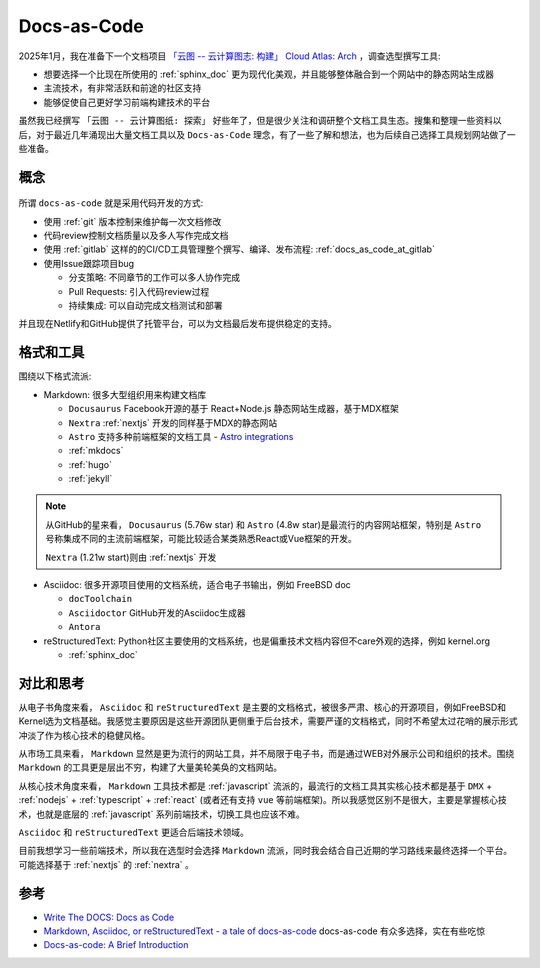 .. _docs_as_code:

==================
Docs-as-Code
==================

2025年1月，我在准备下一个文档项目 `「云图 -- 云计算图志: 构建」 Cloud Atlas: Arch <https://docs.cloud-atlas.io/arch/>`_ ，调查选型撰写工具:

- 想要选择一个比现在所使用的 :ref:`sphinx_doc` 更为现代化美观，并且能够整体融合到一个网站中的静态网站生成器
- 主流技术，有非常活跃和前途的社区支持
- 能够促使自己更好学习前端构建技术的平台

虽然我已经撰写 ``「云图 -- 云计算图纸: 探索」`` 好些年了，但是很少关注和调研整个文档工具生态。搜集和整理一些资料以后，对于最近几年涌现出大量文档工具以及 ``Docs-as-Code`` 理念，有了一些了解和想法，也为后续自己选择工具规划网站做了一些准备。

概念
=======

.. figure:: ../../_static/devops/docs/docs-as-code.jpg

所谓 ``docs-as-code`` 就是采用代码开发的方式:

- 使用 :ref:`git` 版本控制来维护每一次文档修改
- 代码review控制文档质量以及多人写作完成文档
- 使用 :ref:`gitlab` 这样的的CI/CD工具管理整个撰写、编译、发布流程: :ref:`docs_as_code_at_gitlab`
- 使用Issue跟踪项目bug

  - 分支策略: 不同章节的工作可以多人协作完成
  - Pull Requests: 引入代码review过程
  - 持续集成: 可以自动完成文档测试和部署
  
并且现在Netlify和GitHub提供了托管平台，可以为文档最后发布提供稳定的支持。

格式和工具
===============

围绕以下格式流派:

- Markdown: 很多大型组织用来构建文档库

  - ``Docusaurus`` Facebook开源的基于 React+Node.js 静态网站生成器，基于MDX框架
  - ``Nextra`` :ref:`nextjs` 开发的同样基于MDX的静态网站
  - ``Astro`` 支持多种前端框架的文档工具 - `Astro integrations <https://docs.astro.build/en/guides/integrations-guide/#official-integrations>`_
  - :ref:`mkdocs`
  - :ref:`hugo`
  - :ref:`jekyll`

.. note::

   从GitHub的星来看， ``Docusaurus`` (5.76w star) 和 ``Astro`` (4.8w star)是最流行的内容网站框架，特别是 ``Astro`` 号称集成不同的主流前端框架，可能比较适合某类熟悉React或Vue框架的开发。 

   ``Nextra`` (1.21w start)则由 :ref:`nextjs` 开发

- Asciidoc: 很多开源项目使用的文档系统，适合电子书输出，例如 FreeBSD doc

  - ``docToolchain``
  - ``Asciidoctor`` GitHub开发的Asciidoc生成器
  - ``Antora`` 

- reStructuredText: Python社区主要使用的文档系统，也是偏重技术文档内容但不care外观的选择，例如 kernel.org

  - :ref:`sphinx_doc`

对比和思考
=============

从电子书角度来看， ``Asciidoc`` 和 ``reStructuredText`` 是主要的文档格式，被很多严肃、核心的开源项目，例如FreeBSD和Kernel选为文档基础。我感觉主要原因是这些开源团队更侧重于后台技术，需要严谨的文档格式，同时不希望太过花哨的展示形式冲淡了作为核心技术的稳健风格。

从市场工具来看， ``Markdown`` 显然是更为流行的网站工具，并不局限于电子书，而是通过WEB对外展示公司和组织的技术。围绕 ``Markdown`` 的工具更是层出不穷，构建了大量美轮美奂的文档网站。

从核心技术角度来看， ``Markdown`` 工具技术都是 :ref:`javascript` 流派的，最流行的文档工具其实核心技术都是基于 ``DMX`` + :ref:`nodejs` + :ref:`typescript` + :ref:`react` (或者还有支持 ``vue`` 等前端框架)。所以我感觉区别不是很大，主要是掌握核心技术，也就是底层的 :ref:`javascript` 系列前端技术，切换工具也应该不难。

``Asciidoc`` 和 ``reStructuredText`` 更适合后端技术领域。

目前我想学习一些前端技术，所以我在选型时会选择 ``Markdown`` 流派，同时我会结合自己近期的学习路线来最终选择一个平台。可能选择基于 :ref:`nextjs` 的 :ref:`nextra` 。

参考
======

- `Write The DOCS: Docs as Code <https://www.writethedocs.org/guide/docs-as-code/>`_
- `Markdown, Asciidoc, or reStructuredText - a tale of docs-as-code <https://www.dewanahmed.com/markdown-asciidoc-restructuredtext/>`_ docs-as-code 有众多选择，实在有些吃惊
- `Docs-as-code: A Brief Introduction <https://medium.com/@ezinneanne/docs-as-code-a-brief-introduction-4fe15b7f0b4c>`_
